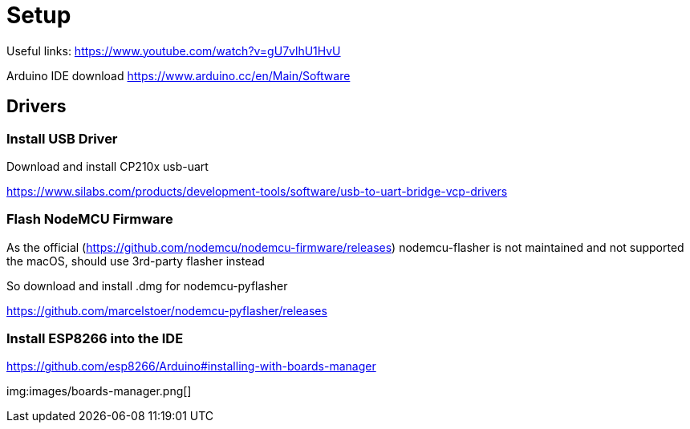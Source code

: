 = Setup

Useful links: https://www.youtube.com/watch?v=gU7vlhU1HvU

Arduino IDE download https://www.arduino.cc/en/Main/Software

== Drivers

=== Install USB Driver

Download and install CP210x usb-uart

https://www.silabs.com/products/development-tools/software/usb-to-uart-bridge-vcp-drivers

=== Flash NodeMCU Firmware

As the official (https://github.com/nodemcu/nodemcu-firmware/releases) nodemcu-flasher is not maintained and not supported the macOS, should use 3rd-party flasher instead

So download and install .dmg for nodemcu-pyflasher

https://github.com/marcelstoer/nodemcu-pyflasher/releases


=== Install ESP8266 into the IDE 

https://github.com/esp8266/Arduino#installing-with-boards-manager

img:images/boards-manager.png[]

